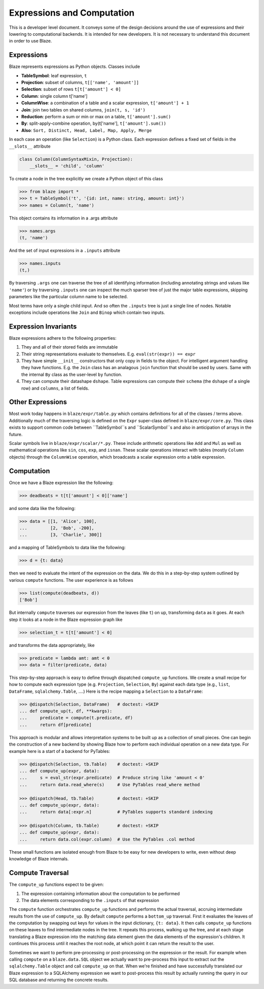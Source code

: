 ===========================
Expressions and Computation
===========================

This is a developer level document.  It conveys some of the design decisions
around the use of expressions and their lowering to computational backends.  It
is intended for new developers.  It is not necessary to understand this
document in order to use Blaze.

Expressions
-----------

Blaze represents expressions as Python objects.  Classes include

- **TableSymbol**: leaf expression, ``t``
- **Projection**: subset of columns, ``t[['name', 'amount']]``
- **Selection**: subset of rows ``t[t['amount'] < 0]``
- **Column**: single column t['name']
- **ColumnWise**: a combination of a table and a scalar expression, ``t['amount'] + 1``
- **Join**: join two tables on shared columns, ``join(t, s, 'id')``
- **Reduction**: perform a sum or min or max on a table, ``t['amount'].sum()``
- **By**: split-apply-combine operation, by(t['name'], ``t['amount'].sum())``
- **Also**: ``Sort, Distinct, Head, Label, Map, Apply, Merge``

In each case an operation (like ``Selection``) is a Python class.  Each
expression defines a fixed set of fields in the ``__slots__`` attribute

.. code-block:: python

   class Column(ColumnSyntaxMixin, Projection):
       __slots__ = 'child', 'column'


To create a node in the tree explicitly we create a Python object of this class

.. code-block:: python

   >>> from blaze import *
   >>> t = TableSymbol('t', '{id: int, name: string, amount: int}')
   >>> names = Column(t, 'name')

This object contains its information in a .args attribute

.. code-block:: python

   >>> names.args
   (t, 'name')

And the set of input expressions in a ``.inputs`` attribute

.. code-block:: python

   >>> names.inputs
   (t,)

By traversing ``.args`` one can traverse the tree of all identifying
information (including annotating strings and values like ``'name'``) or by
traversing ``.inputs`` one can inspect the much sparser tree of just the major
table expressions, skipping parameters like the particular column name to be
selected.

Most terms have only a single child input.  And so often the ``.inputs`` tree
is just a single line of nodes.  Notable exceptions include operations like
``Join`` and ``Binop`` which contain two inputs.


Expression Invariants
---------------------

Blaze expressions adhere to the following properties:

1.  They and all of their stored fields are immutable
2.  Their string representations evaluate to themselves.  E.g.
    ``eval(str(expr)) == expr``
3.  They have simple ``__init__`` constructors that only copy in fields to the
    object.  For intelligent argument handling they have functions.  E.g. the
    ``Join`` class has an analagous ``join`` function that should be used by
    users.  Same with the internal ``By`` class as the user-level ``by``
    function.
4.  They can compute their datashape ``dshape``.  Table expressions can compute
    their ``schema`` (the ``dshape`` of a single row) and ``columns``, a list
    of fields.


Other Expressions
-----------------

Most work today happens in ``blaze/expr/table.py`` which contains definitions
for all of the classes / terms above.  Additionally much of the traversing
logic is defined on the ``Expr`` super-class defined in ``blaze/expr/core.py``.
This class exists to support common code between ``TableSymbol``s and
``ScalarSymbol``s and also in anticipation of arrays in the future.

Scalar symbols live in ``blaze/expr/scalar/*.py``.  These include arithmetic
operations like ``Add`` and ``Mul`` as well as mathematical operations like
``sin``, ``cos``, ``exp``, and ``isnan``.  These scalar operations interact
with tables (mostly ``Column`` objects) through the ``ColumnWise`` operation,
which broadcasts a scalar expression onto a table expression.


Computation
-----------

Once we have a Blaze expression like the following:

.. code-block:: python

   >>> deadbeats = t[t['amount'] < 0]['name']

and some data like the following:

.. code-block:: python

   >>> data = [[1, 'Alice', 100],
   ...         [2, 'Bob', -200],
   ...         [3, 'Charlie', 300]]

and a mapping of TableSymbols to data like the following:

.. code-block:: python

   >>> d = {t: data}

then we need to evaluate the intent of the expression on the data.  We do this
in a step-by-step system outlined by various ``compute`` functions.  The user
experience is as follows

.. code-block:: python

   >>> list(compute(deadbeats, d))
   ['Bob']

But internally ``compute`` traverses our expression from the leaves (like
``t``) on up, transforming ``data`` as it goes.  At each step it looks at a
node in the Blaze expression graph like

.. code-block:: python

   >>> selection_t = t[t['amount'] < 0]

and transforms the data appropriately, like

.. code-block:: python

   >>> predicate = lambda amt: amt < 0
   >>> data = filter(predicate, data)

This step-by-step approach is easy to define through dispatched ``compute_up``
functions.  We create a small recipe for how to compute each expression type
(e.g. ``Projection``, ``Selection``, ``By``) against each data type (e.g.,
``list``, ``DataFrame``, ``sqlalchemy.Table``, ....)  Here is the recipe
mapping a ``Selection`` to a ``DataFrame``:

.. code-block:: python

   >>> @dispatch(Selection, DataFrame)   # doctest: +SKIP
   ... def compute_up(t, df, **kwargs):
   ...     predicate = compute(t.predicate, df)
   ...     return df[predicate]

This approach is modular and allows interpretation systems to be built up as a
collection of small pieces.  One can begin the construction of a new backend by
showing Blaze how to perform each individual operation on a new data type.  For
example here is a start of a backend for PyTables:

.. code-block:: python

   >>> @dispatch(Selection, tb.Table)    # doctest: +SKIP
   ... def compute_up(expr, data):
   ...     s = eval_str(expr.predicate)  # Produce string like 'amount < 0'
   ...     return data.read_where(s)     # Use PyTables read_where method

   >>> @dispatch(Head, tb.Table)         # doctest: +SKIP
   ... def compute_up(expr, data):
   ...     return data[:expr.n]          # PyTables supports standard indexing

   >>> @dispatch(Column, tb.Table)       # doctest: +SKIP
   ... def compute_up(expr, data):
   ...     return data.col(expr.column)  # Use the PyTables .col method


These small functions are isolated enough from Blaze to be easy for new
developers to write, even without deep knowledge of Blaze internals.


Compute Traversal
-----------------

The ``compute_up`` functions expect to be given:

1.  The expression containing information about the computation to be performed
2.  The data elements corresponding to the ``.inputs`` of that expression

The ``compute`` function orchestrates ``compute_up`` functions and performs
the actual traversal, accruing intermediate results from the use of
``compute_up``.  By default ``compute`` performs a ``bottom_up`` traversal.
First it evaluates the leaves of the computation by swapping out keys for
values in the input dictionary, ``{t: data}``.  It then calls ``compute_up``
functions on these leaves to find intermediate nodes in the tree.  It repeats
this process, walking up the tree, and at each stage translating a Blaze
expression into the matching data element given the data elements of the
expression's children.  It continues this process until it reaches the root
node, at which point it can return the result to the user.

Sometimes we want to perform pre-processing or post-processing on the
expression or the result.  For example when calling ``compute`` on a
``blaze.data.SQL`` object we actually want to pre-process this input to extract
out the ``sqlalchemy.Table`` object and call ``compute_up`` on that.  When
we're finished and have successfully translated our Blaze expression to a
SQLAlchemy expression we want to post-process this result by actually running
the query in our SQL database and returning the concrete results.
